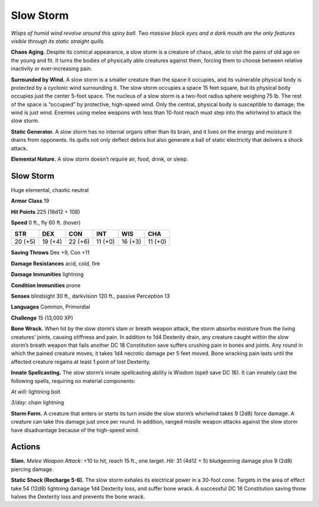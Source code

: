 
.. _tob:slow-storm:

Slow Storm
----------

*Wisps of humid wind revolve around this spiny ball. Two massive
black eyes and a dark mouth are the only features visible through
its static straight quills.*

**Chaos Aging.** Despite its comical appearance, a slow storm is
a creature of chaos, able to visit the pains of old age on the young
and fit. It turns the bodies of physically able creatures against
them, forcing them to choose between relative inactivity or
ever‑increasing pain.

**Surrounded by Wind.** A slow storm is a smaller creature
than the space it occupies, and its vulnerable physical body
is protected by a cyclonic wind surrounding it. The slow
storm occupies a space 15 feet square, but its physical body
occupies just the center 5-foot space. The nucleus of a slow
storm is a two-foot radius sphere weighing 75 lb. The rest
of the space is “occupied” by protective, high-speed wind.
Only the central, physical body is susceptible to damage;
the wind is just wind. Enemies using melee weapons with
less than 10-foot reach must step into the whirlwind to
attack the slow storm.

**Static Generator.** A slow storm has no internal organs
other than its brain, and it lives on the energy and moisture it
drains from opponents. Its quills not only deflect debris but also
generate a ball of static electricity that delivers a shock attack.

**Elemental Nature.** A slow storm doesn’t require air, food,
drink, or sleep.

Slow Storm
~~~~~~~~~~

Huge elemental, chaotic neutral

**Armor Class** 19

**Hit Points** 225 (18d12 + 108)

**Speed** 0 ft., fly 60 ft. (hover)

+-----------+----------+-----------+-----------+-----------+-----------+
| STR       | DEX      | CON       | INT       | WIS       | CHA       |
+===========+==========+===========+===========+===========+===========+
| 20 (+5)   | 19 (+4)  | 22 (+6)   | 11 (+0)   | 16 (+3)   | 11 (+0)   |
+-----------+----------+-----------+-----------+-----------+-----------+

**Saving Throws** Dex +9, Con +11

**Damage Resistances** acid, cold, fire

**Damage Immunities** lightning

**Condition Immunities** prone

**Senses** blindsight 30 ft., darkvision 120 ft., passive Perception 13

**Languages** Common, Primordial

**Challenge** 15 (13,000 XP)

**Bone Wrack.** When hit by the slow storm’s slam or breath
weapon attack, the storm absorbs moisture from the living
creatures’ joints, causing stiffness and pain. In addition to 1d4
Dexterity drain, any creature caught within the slow storm’s
breath weapon that fails another DC 18 Constitution save
suffers crushing pain in bones and joints. Any round in which
the pained creature moves, it takes 1d4 necrotic damage
per 5 feet moved. Bone wracking pain lasts until the affected
creature regains at least 1 point of lost Dexterity.

**Innate Spellcasting.** The slow storm’s innate spellcasting ability
is Wisdom (spell save DC 16). It can innately cast the following
spells, requiring no material components:

*At will:* lightning bolt

*3/day:* chain lightning

**Storm Form.** A creature that enters or starts its turn inside
the slow storm’s whirlwind takes 9 (2d8) force damage. A
creature can take this damage just once per round. In addition,
ranged missile weapon attacks against the slow storm have
disadvantage because of the high-speed wind.

Actions
~~~~~~~

**Slam.** *Melee Weapon Attack:* +10 to hit, reach 15 ft., one target.
*Hit:* 31 (4d12 + 5) bludgeoning damage plus 9 (2d8) piercing
damage.

**Static Shock (Recharge 5-6).** The slow storm exhales its
electrical power in a 30-foot cone. Targets in the area of effect
take 54 (12d8) lightning damage 1d4 Dexterity loss, and suffer
bone wrack. A successful DC 18 Constitution saving throw
halves the Dexterity loss and prevents the bone wrack.
